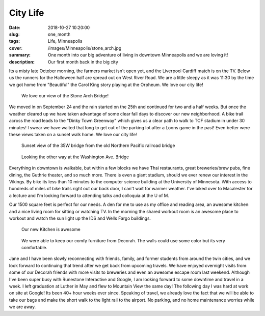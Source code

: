 City Life
=========

:date: 2018-10-27 10:20:00
:slug: one_month
:tags: Life, Minneapolis
:cover: /images/Minneapolis/stone_arch.jpg
:summary: One month into our big adventure of living in downtown Minneapolis and we are loving it!
:description: Our first month back in the big city


Its a misty late October morning, the farmers market isn't open yet, and the Liverpool Cardiff match is on the TV.  Below us the runners for the Halloween half are spread out on West River Road. We are a little sleepy as it was 11:30 by the time we got home from "Beautiful" the Carol King story playing at the Orpheum.  We love our city life!

.. figure:: /images/Minneapolis/stone_arch.jpg
    
    We love our view of the Stone Arch Bridge!

We moved in on September 24 and the rain started on the 25th and continued for two and a half weeks.  But once the weather cleared up we have taken advantage of some clear fall days to discover our new neighborhood.  A bike trail across the road leads to the "Dinky Town Greenway" which gives us a clear path to walk to TCF stadium in under 30 minutes!  I swear we have waited that long to get out of the parking lot after a Loons game in the past!  Even better were these views taken on a sunset walk home.  We love our city life!

.. figure:: /images/Minneapolis/blue_35w.jpg

    Sunset view of the 35W bridge from the old Northern Pacific railroad bridge

.. figure:: /images/Minneapolis/washingtonave.jpg

    Looking the other way at the Washington Ave. Bridge

Everything in downtown is walkable, but within a few blocks we have Thai restaurants, great breweries/brew pubs, fine dining, the Guthrie theater, and so much more. There is even a giant stadium, should we ever renew our interest in the Vikings.  By bike its less than 10 minutes to the computer science building at the University of Minnesota.  With access to hundreds of miles of bike trails right out our back door, I can't wait for warmer weather.  I've biked over to Macalester for a lecture and I'm looking forward to attending talks and colloquia at the U of M.

Our 1500 square feet is perfect for our needs.  A den for me to use as my office and reading area, an awesome kitchen and a nice living room for sitting or watching TV.  In the morning the shared workout room is an awesome place to workout and watch the sun light up the IDS and Wells Fargo buildings.

.. figure:: /images/Minneapolis/kitchen.jpg

    Our new Kitchen is awesome

.. figure:: /images/Minneapolis/livingroom.jpg

    We were able to keep our comfy furniture from Decorah.  The walls could use some color but its very comfortable.

Jane and I have been slowly reconnecting with friends, family, and former students from around the twin cities, and we look forward to continuing that trend after we get back from upcoming travels.  We have enjoyed overnight visits from some of our Decorah friends with more visits to breweries and even an awesome escape room last weekend.  Although I've been super busy with Runestone Interactive and Google, I am looking forward to some downtime and travel in a week.  I left graduation at Luther in May and flew to Mountain View the same day!  The following day I was hard at work on site at Google!  Its been 40+ hour weeks ever since.  Speaking of travel, we already love the fact that we will be able to take our bags and make the short walk to the light rail to the airport.  No parking, and no home maintenance worries while we are away.

